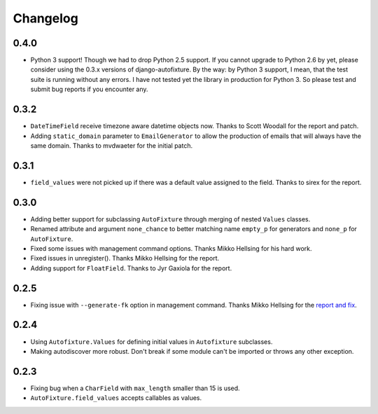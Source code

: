 Changelog
=========

0.4.0
-----

* Python 3 support! Though we had to drop Python 2.5 support. If you cannot
  upgrade to Python 2.6 by yet, please consider using the 0.3.x versions of
  django-autofixture.
  By the way: by Python 3 support, I mean, that the test suite is running
  without any errors. I have not tested yet the library in production for
  Python 3. So please test and submit bug reports if you encounter any.

0.3.2
-----

* ``DateTimeField`` receive timezone aware datetime objects now. Thanks to
  Scott Woodall for the report and patch.
* Adding ``static_domain`` parameter to ``EmailGenerator`` to allow the
  production of emails that will always have the same domain. Thanks to
  mvdwaeter for the initial patch.

0.3.1
-----

* ``field_values`` were not picked up if there was a default value assigned to
  the field. Thanks to sirex for the report.

0.3.0
-----

* Adding better support for subclassing ``AutoFixture`` through merging of
  nested ``Values`` classes.
* Renamed attribute and argument ``none_chance`` to better matching name ``empty_p`` for generators
  and ``none_p`` for ``AutoFixture``.
* Fixed some issues with management command options. Thanks Mikko Hellsing for
  his hard work.
* Fixed issues in unregister(). Thanks Mikko Hellsing for the report.
* Adding support for ``FloatField``. Thanks to Jyr Gaxiola for the report.

0.2.5
-----

* Fixing issue with ``--generate-fk`` option in management command. Thanks
  Mikko Hellsing for the `report and fix`_.

.. _report and fix: http://github.com/gregmuellegger/django-autofixture/issues/issue/1/

0.2.4
-----

* Using ``Autofixture.Values`` for defining initial values in ``Autofixture``
  subclasses.

* Making autodiscover more robust. Don't break if some module can't be
  imported or throws any other exception.

0.2.3
-----

* Fixing bug when a ``CharField`` with ``max_length`` smaller than 15 is used.

* ``AutoFixture.field_values`` accepts callables as values.
